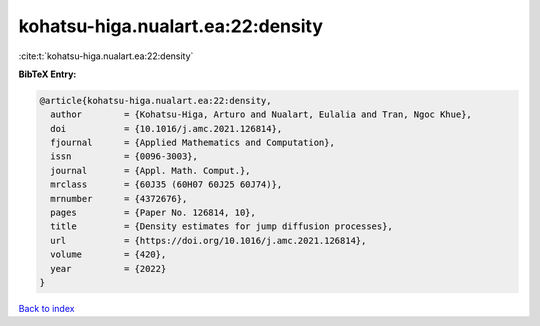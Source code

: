 kohatsu-higa.nualart.ea:22:density
==================================

:cite:t:`kohatsu-higa.nualart.ea:22:density`

**BibTeX Entry:**

.. code-block:: bibtex

   @article{kohatsu-higa.nualart.ea:22:density,
     author        = {Kohatsu-Higa, Arturo and Nualart, Eulalia and Tran, Ngoc Khue},
     doi           = {10.1016/j.amc.2021.126814},
     fjournal      = {Applied Mathematics and Computation},
     issn          = {0096-3003},
     journal       = {Appl. Math. Comput.},
     mrclass       = {60J35 (60H07 60J25 60J74)},
     mrnumber      = {4372676},
     pages         = {Paper No. 126814, 10},
     title         = {Density estimates for jump diffusion processes},
     url           = {https://doi.org/10.1016/j.amc.2021.126814},
     volume        = {420},
     year          = {2022}
   }

`Back to index <../By-Cite-Keys.html>`_
